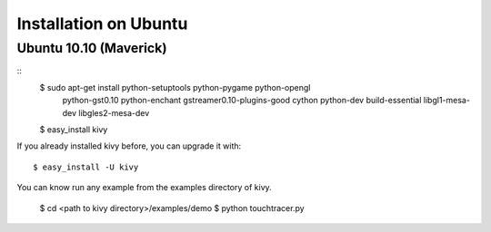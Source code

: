 Installation on Ubuntu
======================

Ubuntu 10.10 (Maverick)
-----------------------

::
    $ sudo apt-get install python-setuptools python-pygame python-opengl \
      python-gst0.10 python-enchant gstreamer0.10-plugins-good cython python-dev \
      build-essential libgl1-mesa-dev libgles2-mesa-dev
    $ easy_install kivy

If you already installed kivy before, you can upgrade it with::

    $ easy_install -U kivy

You can know run any example from the examples directory of kivy.

    $ cd <path to kivy directory>/examples/demo
    $ python touchtracer.py

